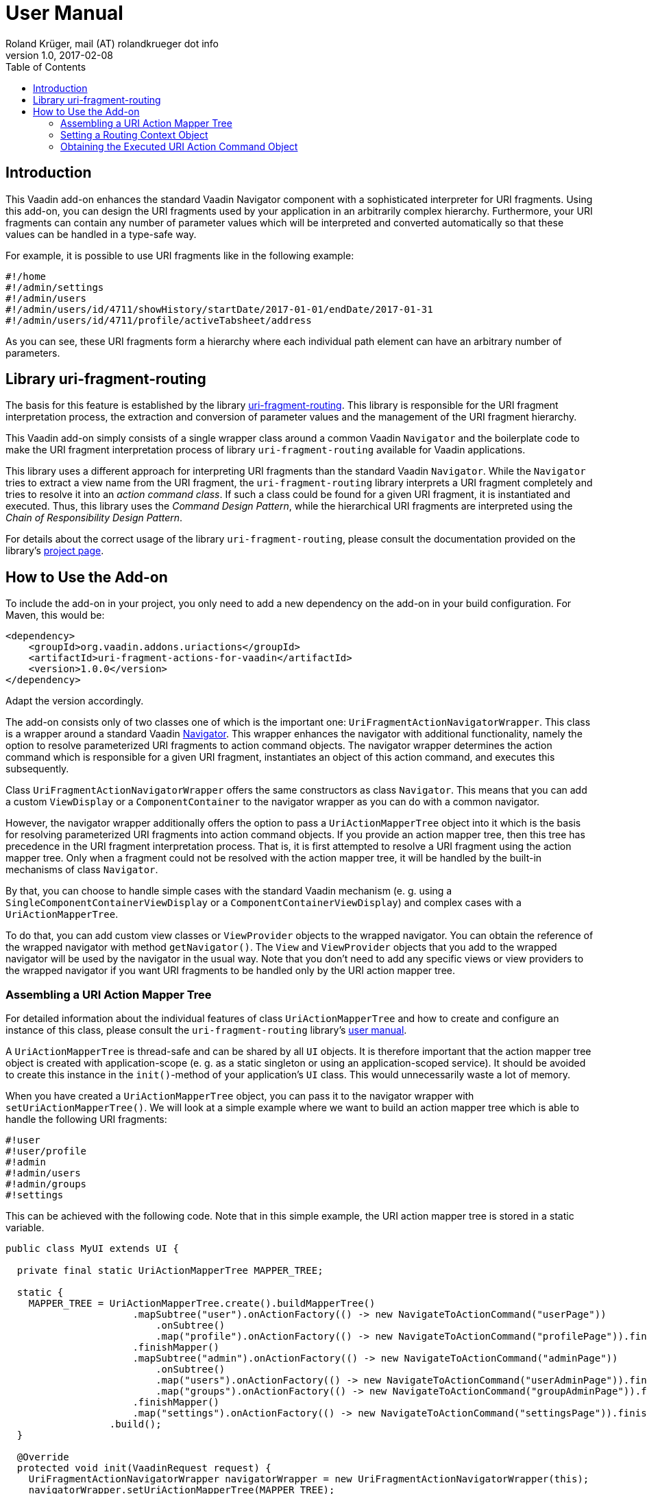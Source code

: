 = User Manual
Roland Krüger, mail (AT) rolandkrueger dot info
v1.0, 2017-02-08
:source-highlighter: coderay
:toc:

== Introduction

This Vaadin add-on enhances the standard Vaadin Navigator component with a sophisticated interpreter for URI fragments. Using this add-on, you can design the URI fragments used by your application in an arbitrarily complex hierarchy. Furthermore, your URI fragments can contain any number of parameter values which will be interpreted and converted automatically so that these values can be handled in a type-safe way.

For example, it is possible to use URI fragments like in the following example:

....
#!/home
#!/admin/settings
#!/admin/users
#!/admin/users/id/4711/showHistory/startDate/2017-01-01/endDate/2017-01-31
#!/admin/users/id/4711/profile/activeTabsheet/address
....

As you can see, these URI fragments form a hierarchy where each individual path element can have an arbitrary number of parameters.

== Library uri-fragment-routing

The basis for this feature is established by the library https://github.com/rolandkrueger/uri-fragment-routing[uri-fragment-routing]. This library is responsible for  the URI fragment interpretation process, the extraction and conversion of parameter values and the management of the URI fragment hierarchy.

This Vaadin add-on simply consists of a single wrapper class around a common Vaadin `Navigator` and the boilerplate code to make the URI fragment interpretation process of library `uri-fragment-routing` available for Vaadin applications.
  
This library uses a different approach for interpreting URI fragments than the standard Vaadin `Navigator`. While the `Navigator` tries to extract a view name from the URI fragment, the `uri-fragment-routing` library interprets a URI fragment completely and tries to resolve it into an _action command class_. If such a class could be found for a given URI fragment, it is instantiated and executed. Thus, this library uses the _Command Design Pattern_, while the hierarchical URI fragments are interpreted using the _Chain of Responsibility Design Pattern_.

For details about the correct usage of the library `uri-fragment-routing`, please consult the documentation provided on the library's https://github.com/rolandkrueger/uri-fragment-routing[project page].

== How to Use the Add-on

To include the add-on in your project, you only need to add a new dependency on the add-on in your build configuration. For Maven, this would be:

....
<dependency>
    <groupId>org.vaadin.addons.uriactions</groupId>
    <artifactId>uri-fragment-actions-for-vaadin</artifactId>
    <version>1.0.0</version>
</dependency>
....

Adapt the version accordingly.

The add-on consists only of two classes one of which is the important one: `UriFragmentActionNavigatorWrapper`. This class is a wrapper around a standard Vaadin https://vaadin.com/docs/-/part/framework/advanced/advanced-navigator.html[Navigator]. This wrapper enhances the navigator with additional functionality, namely the option to resolve parameterized URI fragments to action command objects. The navigator wrapper determines the action command which is responsible for a given URI fragment, instantiates an object of this action command, and executes this subsequently.

Class `UriFragmentActionNavigatorWrapper` offers the same constructors as class `Navigator`. This means that you can add a custom `ViewDisplay` or a `ComponentContainer` to the navigator wrapper as you can do with a common navigator.

However, the navigator wrapper additionally offers the option to pass a `UriActionMapperTree` object into it which is the basis for resolving parameterized URI fragments into action command objects. If you provide an action mapper tree, then this tree has precedence in the URI fragment interpretation process. That is, it is first attempted to resolve a URI fragment using the action mapper tree. Only when a fragment could not be resolved with the action mapper tree, it will be handled by the built-in mechanisms of class `Navigator`.

By that, you can choose to handle simple cases with the standard Vaadin mechanism (e. g. using a `SingleComponentContainerViewDisplay` or a `ComponentContainerViewDisplay`) and complex cases with a `UriActionMapperTree`.

To do that, you can add custom view classes or `ViewProvider` objects to the wrapped navigator. You can obtain the reference of the wrapped navigator with method `getNavigator()`. The `View` and `ViewProvider` objects that you add to the wrapped navigator will be used by the navigator in the usual way. Note that you don't need to add any specific views or view providers to the wrapped navigator if you want URI fragments to be handled only by the URI action mapper tree.

=== Assembling a URI Action Mapper Tree

For detailed information about the individual features of class `UriActionMapperTree` and how to create and configure an instance of this class, please consult the `uri-fragment-routing` library's http://roklib.org/usage.html[user manual].

A `UriActionMapperTree` is thread-safe and can be shared by all `UI` objects. It is therefore important that the action mapper tree object is created with application-scope (e. g. as a static singleton or using an application-scoped service). It should be avoided to create this instance in the `init()`-method of your application's `UI` class. This would unnecessarily waste a lot of memory.

When you have created a `UriActionMapperTree` object, you can pass it to the navigator wrapper with `setUriActionMapperTree()`. We will look at a simple example where we want to build an action mapper tree which is able to handle the following URI fragments:

....
#!user
#!user/profile
#!admin
#!admin/users
#!admin/groups
#!settings
....

This can be achieved with the following code. Note that in this simple example, the URI action mapper tree is stored in a static variable.

[source,java]
----
public class MyUI extends UI {

  private final static UriActionMapperTree MAPPER_TREE;

  static {
    MAPPER_TREE = UriActionMapperTree.create().buildMapperTree()
                      .mapSubtree("user").onActionFactory(() -> new NavigateToActionCommand("userPage"))
                          .onSubtree()
                          .map("profile").onActionFactory(() -> new NavigateToActionCommand("profilePage")).finishMapper()
                      .finishMapper()
                      .mapSubtree("admin").onActionFactory(() -> new NavigateToActionCommand("adminPage"))
                          .onSubtree()
                          .map("users").onActionFactory(() -> new NavigateToActionCommand("userAdminPage")).finishMapper()
                          .map("groups").onActionFactory(() -> new NavigateToActionCommand("groupAdminPage")).finishMapper()
                      .finishMapper()
                      .map("settings").onActionFactory(() -> new NavigateToActionCommand("settingsPage")).finishMapper()
                  .build();
  }

  @Override
  protected void init(VaadinRequest request) {
    UriFragmentActionNavigatorWrapper navigatorWrapper = new UriFragmentActionNavigatorWrapper(this);
    navigatorWrapper.setUriActionMapperTree(MAPPER_TREE);
  }
}
----

As you can see, action command objects are created by a functional factory interface. These factories are defined as lambda expressions in this example.

You only need to create one instance per `UI` object of the navigator wrapper and pass this instance the application-scoped action mapper tree object. The action command objects (`NavigateToActionCommand`) created by the factory objects defined in the mapper tree will take care of displaying the respective pages when executed.

=== Setting a Routing Context Object

As described in the `uri-fragment-routing` library's user manual, a routing context object is an object which contains data or references to services needed by the URI action commands when they are executed. Such a context object may, for instance, contain a reference to the current `UI` object, to an event bus, or to the necessary back end services. You can define one such routing context object per navigator wrapper instance which boils down to one routing context object per `UI` instance. You set this context object during the initialization of the navigator wrapper:

[source,java]
----
@Override
protected void init(VaadinRequest request) {
  Eventbus eventBus = new Eventbus();
  
  UriFragmentActionNavigatorWrapper navigatorWrapper = new UriFragmentActionNavigatorWrapper(this);
  navigatorWrapper.setUriActionMapperTree(MAPPER_TREE);
  
  MyRoutingContext routingContext = new MyRoutingContext(this, eventBus);
  navigatorWrapper.setRoutingContext(routingContext);
}
----

The navigator wrapper now makes sure that this context object will be passed to any action command object which requires it.

=== Obtaining the Executed URI Action Command Object

When a URI fragment is successfully interpreted by the URI action mapper tree, an action command object will be executed at the end of this process. This action command is created, executed and discarded by the navigator wrapper internally so that under normal circumstances you will not get in touch with this object. However, if you need access to the action command object which has just been executed, you can obtain this reference using a `ViewChangeListener`. You can register a `ViewChangeListener` on the wrapped navigator object in order to get a reference to the internally used `ActionExecutionView` which contains the currently executed action command object.

Class `ActionExecutionView` provides a method `getUriActionCommand()` which returns this action command object. The following examples outlines how to access this object.

[source,java]
----
navigatorWrapper.getNavigator().addViewChangeListener(new ViewChangeListener() {
  @Override
  public boolean beforeViewChange(final ViewChangeEvent event) {
    return true;
  }
  
  @Override
  public void afterViewChange(final ViewChangeEvent event) {
    if (event.getNewView() instanceof ActionExecutionView) {
      final ActionExecutionView view = (ActionExecutionView) event.getNewView();
      final UriActionCommand uriActionCommand = view.getUriActionCommand();
      // further process the action command ...
    }
  }
});
----